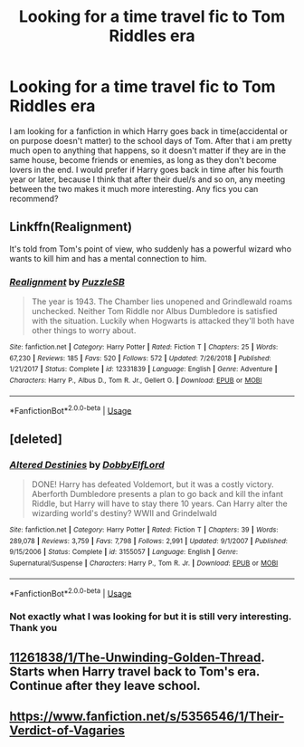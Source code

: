 #+TITLE: Looking for a time travel fic to Tom Riddles era

* Looking for a time travel fic to Tom Riddles era
:PROPERTIES:
:Author: Glowingdragondp
:Score: 3
:DateUnix: 1558628631.0
:DateShort: 2019-May-23
:FlairText: Request
:END:
I am looking for a fanfiction in which Harry goes back in time(accidental or on purpose doesn't matter) to the school days of Tom. After that i am pretty much open to anything that happens, so it doesn't matter if they are in the same house, become friends or enemies, as long as they don't become lovers in the end. I would prefer if Harry goes back in time after his fourth year or later, because I think that after their duel/s and so on, any meeting between the two makes it much more interesting. Any fics you can recommend?


** Linkffn(Realignment)

It's told from Tom's point of view, who suddenly has a powerful wizard who wants to kill him and has a mental connection to him.
:PROPERTIES:
:Author: 15_Redstones
:Score: 6
:DateUnix: 1558638357.0
:DateShort: 2019-May-23
:END:

*** [[https://www.fanfiction.net/s/12331839/1/][*/Realignment/*]] by [[https://www.fanfiction.net/u/5057319/PuzzleSB][/PuzzleSB/]]

#+begin_quote
  The year is 1943. The Chamber lies unopened and Grindlewald roams unchecked. Neither Tom Riddle nor Albus Dumbledore is satisfied with the situation. Luckily when Hogwarts is attacked they'll both have other things to worry about.
#+end_quote

^{/Site/:} ^{fanfiction.net} ^{*|*} ^{/Category/:} ^{Harry} ^{Potter} ^{*|*} ^{/Rated/:} ^{Fiction} ^{T} ^{*|*} ^{/Chapters/:} ^{25} ^{*|*} ^{/Words/:} ^{67,230} ^{*|*} ^{/Reviews/:} ^{185} ^{*|*} ^{/Favs/:} ^{520} ^{*|*} ^{/Follows/:} ^{572} ^{*|*} ^{/Updated/:} ^{7/26/2018} ^{*|*} ^{/Published/:} ^{1/21/2017} ^{*|*} ^{/Status/:} ^{Complete} ^{*|*} ^{/id/:} ^{12331839} ^{*|*} ^{/Language/:} ^{English} ^{*|*} ^{/Genre/:} ^{Adventure} ^{*|*} ^{/Characters/:} ^{Harry} ^{P.,} ^{Albus} ^{D.,} ^{Tom} ^{R.} ^{Jr.,} ^{Gellert} ^{G.} ^{*|*} ^{/Download/:} ^{[[http://www.ff2ebook.com/old/ffn-bot/index.php?id=12331839&source=ff&filetype=epub][EPUB]]} ^{or} ^{[[http://www.ff2ebook.com/old/ffn-bot/index.php?id=12331839&source=ff&filetype=mobi][MOBI]]}

--------------

*FanfictionBot*^{2.0.0-beta} | [[https://github.com/tusing/reddit-ffn-bot/wiki/Usage][Usage]]
:PROPERTIES:
:Author: FanfictionBot
:Score: 1
:DateUnix: 1558638365.0
:DateShort: 2019-May-23
:END:


** [deleted]
:PROPERTIES:
:Score: 5
:DateUnix: 1558631809.0
:DateShort: 2019-May-23
:END:

*** [[https://www.fanfiction.net/s/3155057/1/][*/Altered Destinies/*]] by [[https://www.fanfiction.net/u/1077111/DobbyElfLord][/DobbyElfLord/]]

#+begin_quote
  DONE! Harry has defeated Voldemort, but it was a costly victory. Aberforth Dumbledore presents a plan to go back and kill the infant Riddle, but Harry will have to stay there 10 years. Can Harry alter the wizarding world's destiny? WWII and Grindelwald
#+end_quote

^{/Site/:} ^{fanfiction.net} ^{*|*} ^{/Category/:} ^{Harry} ^{Potter} ^{*|*} ^{/Rated/:} ^{Fiction} ^{T} ^{*|*} ^{/Chapters/:} ^{39} ^{*|*} ^{/Words/:} ^{289,078} ^{*|*} ^{/Reviews/:} ^{3,759} ^{*|*} ^{/Favs/:} ^{7,798} ^{*|*} ^{/Follows/:} ^{2,991} ^{*|*} ^{/Updated/:} ^{9/1/2007} ^{*|*} ^{/Published/:} ^{9/15/2006} ^{*|*} ^{/Status/:} ^{Complete} ^{*|*} ^{/id/:} ^{3155057} ^{*|*} ^{/Language/:} ^{English} ^{*|*} ^{/Genre/:} ^{Supernatural/Suspense} ^{*|*} ^{/Characters/:} ^{Harry} ^{P.,} ^{Tom} ^{R.} ^{Jr.} ^{*|*} ^{/Download/:} ^{[[http://www.ff2ebook.com/old/ffn-bot/index.php?id=3155057&source=ff&filetype=epub][EPUB]]} ^{or} ^{[[http://www.ff2ebook.com/old/ffn-bot/index.php?id=3155057&source=ff&filetype=mobi][MOBI]]}

--------------

*FanfictionBot*^{2.0.0-beta} | [[https://github.com/tusing/reddit-ffn-bot/wiki/Usage][Usage]]
:PROPERTIES:
:Author: FanfictionBot
:Score: 2
:DateUnix: 1558631825.0
:DateShort: 2019-May-23
:END:


*** Not exactly what I was looking for but it is still very interesting. Thank you
:PROPERTIES:
:Author: Glowingdragondp
:Score: 2
:DateUnix: 1558637157.0
:DateShort: 2019-May-23
:END:


** [[https://www.fanfiction.net/s/11261838/1/The-Unwinding-Golden-Thread][11261838/1/The-Unwinding-Golden-Thread]]. Starts when Harry travel back to Tom's era. Continue after they leave school.
:PROPERTIES:
:Author: PlusMortgage
:Score: 5
:DateUnix: 1558650308.0
:DateShort: 2019-May-24
:END:


** [[https://www.fanfiction.net/s/5356546/1/Their-Verdict-of-Vagaries]]
:PROPERTIES:
:Author: booleanfreud
:Score: 0
:DateUnix: 1558866606.0
:DateShort: 2019-May-26
:END:
